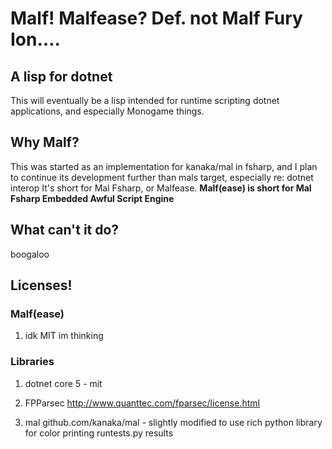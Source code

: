 * Malf! Malfease? Def. not Malf Fury Ion....

** A lisp for dotnet
This will eventually be a lisp intended for runtime scripting dotnet applications, and especially Monogame things.

** Why Malf?
This was started as an implementation for kanaka/mal in fsharp, and I plan to continue its development further than mals target, especially re: dotnet interop
It's short for Mal Fsharp, or Malfease. 
*Malf(ease) is short for Mal Fsharp Embedded Awful Script Engine*
** What can't it do?
boogaloo

** Licenses!
*** Malf(ease)
**** idk MIT im thinking
*** Libraries
**** dotnet core 5 - mit
**** FPParsec http://www.quanttec.com/fparsec/license.html
**** mal github.com/kanaka/mal - slightly modified to use rich python library for color printing runtests.py results
